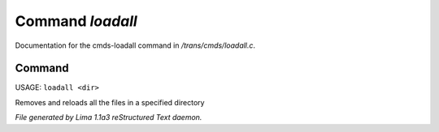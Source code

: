 Command *loadall*
******************

Documentation for the cmds-loadall command in */trans/cmds/loadall.c*.

Command
=======

USAGE: ``loadall <dir>``

Removes and reloads all the files in a specified directory

.. TAGS: RST



*File generated by Lima 1.1a3 reStructured Text daemon.*
